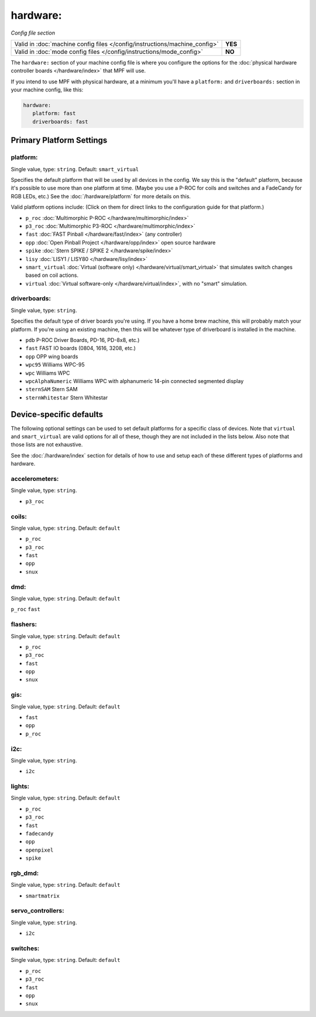 hardware:
=========

*Config file section*

+----------------------------------------------------------------------------+---------+
| Valid in :doc:`machine config files </config/instructions/machine_config>` | **YES** |
+----------------------------------------------------------------------------+---------+
| Valid in :doc:`mode config files </config/instructions/mode_config>`       | **NO**  |
+----------------------------------------------------------------------------+---------+

The ``hardware:`` section of your machine config file is where you configure
the options for the :doc:`physical hardware controller boards </hardware/index>`
that MPF will use.

If you intend to use MPF with physical hardware, at a minimum you'll have a
``platform:`` and ``driverboards:`` section in your machine config, like this:

.. code-block:: mpf-config

   hardware:
      platform: fast
      driverboards: fast

Primary Platform Settings
-------------------------


platform:
~~~~~~~~~
Single value, type: ``string``. Default: ``smart_virtual``

Specifies the default platform that will be used by all devices in the config.
We say this is the "default" platform, because it's possible to use more than
one platform at time. (Maybe you use a P-ROC for coils and switches and a
FadeCandy for RGB LEDs, etc.) See the :doc:`/hardware/platform` for more
details on this.

Valid platform options include: (Click on them for direct links to the
configuration guide for that platform.)

+ ``p_roc`` :doc:`Multimorphic P-ROC </hardware/multimorphic/index>`
+ ``p3_roc`` :doc:`Multimorphic P3-ROC </hardware/multimorphic/index>`
+ ``fast`` :doc:`FAST Pinball </hardware/fast/index>` (any controller)
+ ``opp`` :doc:`Open Pinball Project </hardware/opp/index>` open source hardware
+ ``spike`` :doc:`Stern SPIKE / SPIKE 2 </hardware/spike/index>`
+ ``lisy`` :doc:`LISY1 / LISY80 </hardware/lisy/index>`
+ ``smart_virtual`` :doc:`Virtual (software only) </hardware/virtual/smart_virtual>`
  that simulates switch changes based on coil actions.
+ ``virtual`` :doc:`Virtual software-only </hardware/virtual/index>`, with no
  "smart" simulation.

driverboards:
~~~~~~~~~~~~~
Single value, type: ``string``.

Specifies the default type of driver boards you're using. If you have a home
brew machine, this will probably match your platform. If you're using an
existing machine, then this will be whatever type of driverboard is installed
in the machine.

+ ``pdb`` P-ROC Driver Boards, PD-16, PD-8x8, etc.)
+ ``fast`` FAST IO boards (0804, 1616, 3208, etc.)
+ ``opp`` OPP wing boards
+ ``wpc95`` Williams WPC-95
+ ``wpc`` Williams WPC
+ ``wpcAlphaNumeric`` Williams WPC with alphanumeric 14-pin connected segmented
  display
+ ``sternSAM`` Stern SAM
+ ``sternWhitestar`` Stern Whitestar

Device-specific defaults
------------------------

The following optional settings can be used to set default platforms for a
specific class of devices. Note that ``virtual`` and ``smart_virtual`` are
valid options for all of these, though they are not included in the lists
below. Also note that those lists are not exhaustive.

See the :doc:`/hardware/index` section for details of how to use and setup
each of these different types of platforms and hardware.

accelerometers:
~~~~~~~~~~~~~~~
Single value, type: ``string``.

+ ``p3_roc``

coils:
~~~~~~
Single value, type: ``string``. Default: ``default``

+ ``p_roc``
+ ``p3_roc``
+ ``fast``
+ ``opp``
+ ``snux``

dmd:
~~~~
Single value, type: ``string``. Default: ``default``

``p_roc``
``fast``



flashers:
~~~~~~~~~
Single value, type: ``string``. Default: ``default``

+ ``p_roc``
+ ``p3_roc``
+ ``fast``
+ ``opp``
+ ``snux``

gis:
~~~~
Single value, type: ``string``. Default: ``default``

+ ``fast``
+ ``opp``
+ ``p_roc``

i2c:
~~~~
Single value, type: ``string``.

+ ``i2c``

lights:
~~~~~~~
Single value, type: ``string``. Default: ``default``

+ ``p_roc``
+ ``p3_roc``
+ ``fast``
+ ``fadecandy``
+ ``opp``
+ ``openpixel``
+ ``spike``

rgb_dmd:
~~~~~~~~
Single value, type: ``string``. Default: ``default``

+ ``smartmatrix``

servo_controllers:
~~~~~~~~~~~~~~~~~~
Single value, type: ``string``.

+ ``i2c``

switches:
~~~~~~~~~
Single value, type: ``string``. Default: ``default``

+ ``p_roc``
+ ``p3_roc``
+ ``fast``
+ ``opp``
+ ``snux``

